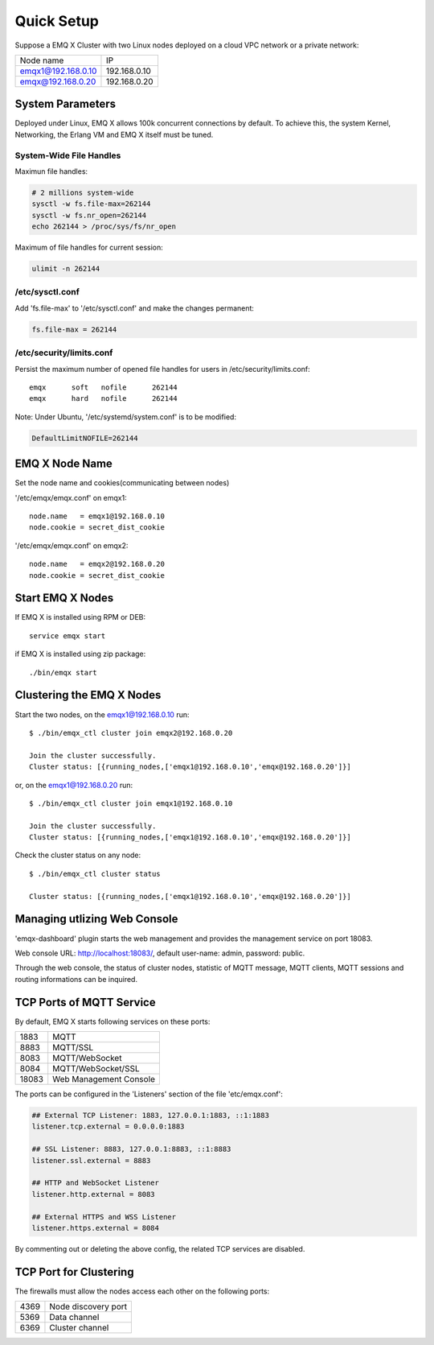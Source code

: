 
.. _quicksetup:

===========
Quick Setup
===========

Suppose a EMQ X Cluster with two Linux nodes deployed on a cloud VPC network or a private network:

+---------------------+---------------------+
| Node name           |    IP               |
+---------------------+---------------------+
| emqx1@192.168.0.10  | 192.168.0.10        |
+---------------------+---------------------+
| emqx@192.168.0.20   | 192.168.0.20        |
+---------------------+---------------------+

-----------------
System Parameters
-----------------

Deployed under Linux, EMQ X allows 100k concurrent connections by default. To achieve this, the system Kernel, Networking, the Erlang VM and EMQ X itself must be tuned.

System-Wide File Handles
------------------------

Maximun file handles:

.. code-block:: console

    # 2 millions system-wide
    sysctl -w fs.file-max=262144
    sysctl -w fs.nr_open=262144
    echo 262144 > /proc/sys/fs/nr_open

Maximum of file handles for current session:

.. code-block:: console

    ulimit -n 262144

/etc/sysctl.conf
----------------

Add 'fs.file-max' to '/etc/sysctl.conf' and make the changes permanent:

.. code-block:: console

    fs.file-max = 262144

/etc/security/limits.conf
-------------------------

Persist the maximum number of opened file handles for users in /etc/security/limits.conf::

    emqx      soft   nofile      262144
    emqx      hard   nofile      262144

Note: Under Ubuntu, '/etc/systemd/system.conf' is to be modified:

.. code-block:: properties

    DefaultLimitNOFILE=262144

---------------
EMQ X Node Name
---------------

Set the node name and cookies(communicating between nodes)

'/etc/emqx/emqx.conf' on emqx1::

    node.name   = emqx1@192.168.0.10
    node.cookie = secret_dist_cookie

'/etc/emqx/emqx.conf' on emqx2::

    node.name   = emqx2@192.168.0.20
    node.cookie = secret_dist_cookie

-----------------
Start EMQ X Nodes
-----------------

If EMQ X is installed using RPM or DEB::

    service emqx start

if EMQ X is installed using zip package::

    ./bin/emqx start

--------------------------
Clustering the EMQ X Nodes
--------------------------

Start the two nodes, on the emqx1@192.168.0.10 run:: 

    $ ./bin/emqx_ctl cluster join emqx2@192.168.0.20

    Join the cluster successfully.
    Cluster status: [{running_nodes,['emqx1@192.168.0.10','emqx@192.168.0.20']}]

or, on the emqx1@192.168.0.20 run::

    $ ./bin/emqx_ctl cluster join emqx1@192.168.0.10

    Join the cluster successfully.
    Cluster status: [{running_nodes,['emqx1@192.168.0.10','emqx@192.168.0.20']}]

Check the cluster status on any node::

    $ ./bin/emqx_ctl cluster status

    Cluster status: [{running_nodes,['emqx1@192.168.0.10','emqx@192.168.0.20']}]

-----------------------------
Managing utlizing Web Console
-----------------------------

'emqx-dashboard' plugin starts the web management and provides the management service on port 18083.

Web console URL: http://localhost:18083/, default user-name: admin, password: public.

Through the web console, the status of cluster nodes, statistic of MQTT message, MQTT clients, MQTT sessions and routing informations can be inquired.

.. _tcp_ports:

-------------------------
TCP Ports of MQTT Service
-------------------------

By default, EMQ X starts following services on these ports:

+-----------+-----------------------------------+
| 1883      | MQTT                              |
+-----------+-----------------------------------+
| 8883      | MQTT/SSL                          |
+-----------+-----------------------------------+
| 8083      | MQTT/WebSocket                    |
+-----------+-----------------------------------+
| 8084      | MQTT/WebSocket/SSL                |
+-----------+-----------------------------------+
| 18083     | Web Management Console            |
+-----------+-----------------------------------+

The ports can be configured in the 'Listeners' section of the file 'etc/emqx.conf':

.. code-block:: properties

    ## External TCP Listener: 1883, 127.0.0.1:1883, ::1:1883
    listener.tcp.external = 0.0.0.0:1883

    ## SSL Listener: 8883, 127.0.0.1:8883, ::1:8883
    listener.ssl.external = 8883
    
    ## HTTP and WebSocket Listener
    listener.http.external = 8083

    ## External HTTPS and WSS Listener
    listener.https.external = 8084

By commenting out or deleting the above config, the related TCP services are disabled.

-----------------------
TCP Port for Clustering
-----------------------

The firewalls must allow the nodes access each other on the following ports:

+-----------+-----------------------------------+
| 4369      | Node discovery port               |
+-----------+-----------------------------------+
| 5369      | Data channel                      |
+-----------+-----------------------------------+
| 6369      | Cluster channel                   |
+-----------+-----------------------------------+

